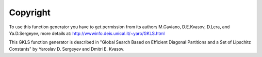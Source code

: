 Copyright
=========
To use this function generator you have to get permission from its authors
M.Gaviano, D.E.Kvasov, D.Lera, and Ya.D.Sergeyev, more details at:
http://wwwinfo.deis.unical.it/~yaro/GKLS.html

This GKLS function generator is described in "Global Search Based on Efficient
Diagonal Partitions and a Set of Lipschitz Constants" by Yaroslav D. Sergeyev
and Dmitri E. Kvasov.
